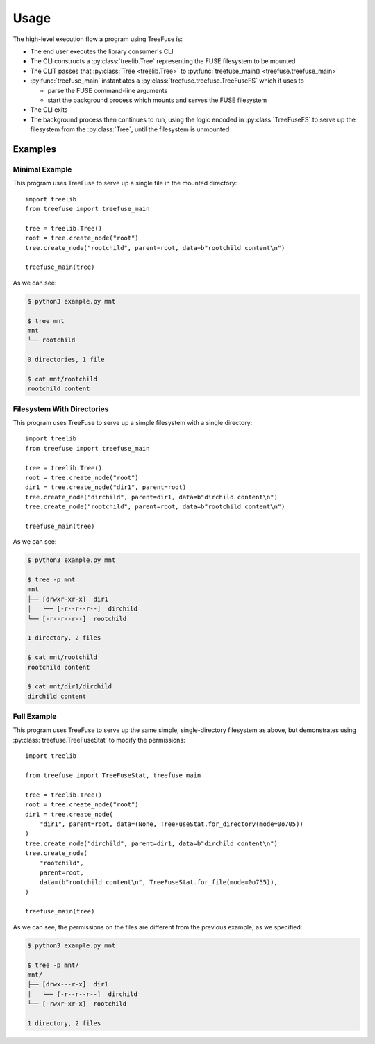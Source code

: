 =====
Usage
=====

The high-level execution flow a program using TreeFuse is:

* The end user executes the library consumer's CLI
* The CLI constructs a :py:class:`treelib.Tree` representing the FUSE
  filesystem to be mounted
* The CLIT passes that :py:class:`Tree <treelib.Tree>` to
  :py:func:`treefuse_main() <treefuse.treefuse_main>`
* :py:func:`treefuse_main` instantiates a
  :py:class:`treefuse.treefuse.TreeFuseFS` which it uses to

  * parse the FUSE command-line arguments
  * start the background process which mounts and serves the FUSE filesystem
* The CLI exits
* The background process then continues to run, using the logic encoded in
  :py:class:`TreeFuseFS` to serve up the filesystem from the :py:class:`Tree`,
  until the filesystem is unmounted


.. _examples:

Examples
--------

Minimal Example
~~~~~~~~~~~~~~~

This program uses TreeFuse to serve up a single file in the mounted directory::

    import treelib
    from treefuse import treefuse_main

    tree = treelib.Tree()
    root = tree.create_node("root")
    tree.create_node("rootchild", parent=root, data=b"rootchild content\n")

    treefuse_main(tree)

As we can see:

.. code-block:: shell-session

    $ python3 example.py mnt

    $ tree mnt
    mnt
    └── rootchild

    0 directories, 1 file

    $ cat mnt/rootchild
    rootchild content

Filesystem With Directories
~~~~~~~~~~~~~~~~~~~~~~~~~~~

This program uses TreeFuse to serve up a simple filesystem with a single
directory::

    import treelib
    from treefuse import treefuse_main

    tree = treelib.Tree()
    root = tree.create_node("root")
    dir1 = tree.create_node("dir1", parent=root)
    tree.create_node("dirchild", parent=dir1, data=b"dirchild content\n")
    tree.create_node("rootchild", parent=root, data=b"rootchild content\n")

    treefuse_main(tree)

As we can see:

.. code-block:: shell-session

    $ python3 example.py mnt

    $ tree -p mnt
    mnt
    ├── [drwxr-xr-x]  dir1
    │   └── [-r--r--r--]  dirchild
    └── [-r--r--r--]  rootchild

    1 directory, 2 files

    $ cat mnt/rootchild
    rootchild content

    $ cat mnt/dir1/dirchild
    dirchild content


Full Example
~~~~~~~~~~~~

This program uses TreeFuse to serve up the same simple, single-directory
filesystem as above, but demonstrates using :py:class:`treefuse.TreeFuseStat`
to modify the permissions::

    import treelib

    from treefuse import TreeFuseStat, treefuse_main

    tree = treelib.Tree()
    root = tree.create_node("root")
    dir1 = tree.create_node(
        "dir1", parent=root, data=(None, TreeFuseStat.for_directory(mode=0o705))
    )
    tree.create_node("dirchild", parent=dir1, data=b"dirchild content\n")
    tree.create_node(
        "rootchild",
        parent=root,
        data=(b"rootchild content\n", TreeFuseStat.for_file(mode=0o755)),
    )

    treefuse_main(tree)

As we can see, the permissions on the files are different from the previous
example, as we specified:

.. code-block:: shell-session

    $ python3 example.py mnt

    $ tree -p mnt/
    mnt/
    ├── [drwx---r-x]  dir1
    │   └── [-r--r--r--]  dirchild
    └── [-rwxr-xr-x]  rootchild

    1 directory, 2 files

